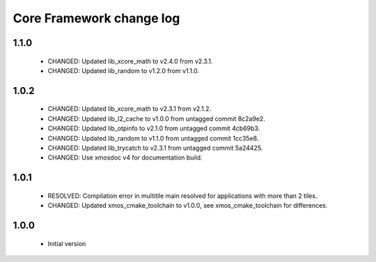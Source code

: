 Core Framework change log
=========================

1.1.0
-----

  * CHANGED: Updated lib_xcore_math to v2.4.0 from v2.3.1.
  * CHANGED: Updated lib_random to v1.2.0 from v1.1.0.

1.0.2
-----

  * CHANGED: Updated lib_xcore_math to v2.3.1 from v2.1.2.
  * CHANGED: Updated lib_l2_cache to v1.0.0 from untagged commit 8c2a9e2.
  * CHANGED: Updated lib_otpinfo to v2.1.0 from untagged commit 4cb69b3.
  * CHANGED: Updated lib_random to v1.1.0 from untagged commit 1cc35e8.
  * CHANGED: Updated lib_trycatch to v2.3.1 from untagged commit 5a24425.
  * CHANGED: Use xmosdoc v4 for documentation build.

1.0.1
-----

  * RESOLVED: Compilation error in multitile main resolved for applications
    with more than 2 tiles.
  * CHANGED: Updated xmos_cmake_toolchain to v1.0.0, see xmos_cmake_toolchain
    for differences.

1.0.0
-----

  * Initial version

